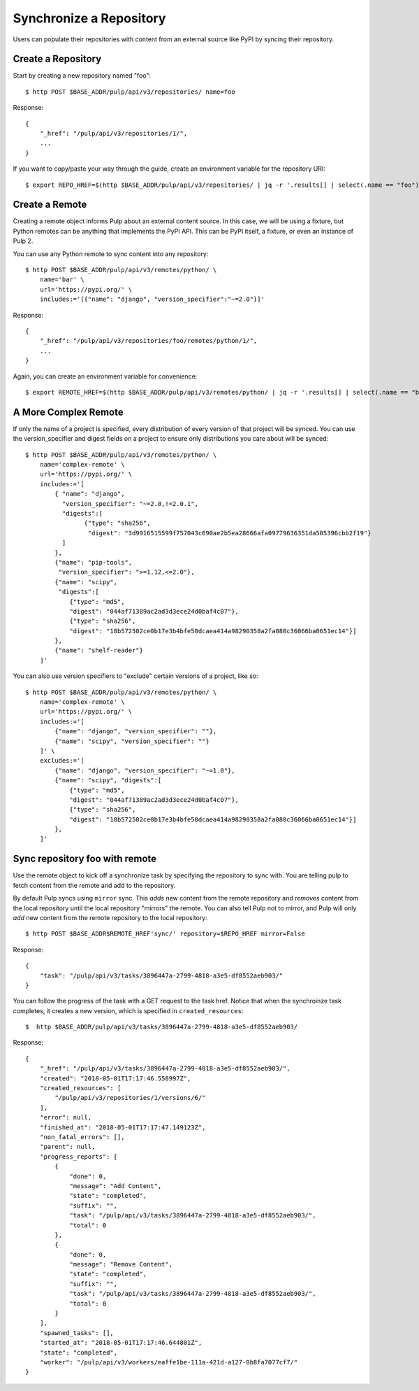 Synchronize a Repository
========================

Users can populate their repositories with content from an external source like PyPI by syncing
their repository.

Create a Repository
-------------------

Start by creating a new repository named "foo"::

    $ http POST $BASE_ADDR/pulp/api/v3/repositories/ name=foo

Response::

    {
        "_href": "/pulp/api/v3/repositories/1/",
        ...
    }

If you want to copy/paste your way through the guide, create an environment variable for the repository URI::

    $ export REPO_HREF=$(http $BASE_ADDR/pulp/api/v3/repositories/ | jq -r '.results[] | select(.name == "foo") | ._href')


Create a Remote
---------------

Creating a remote object informs Pulp about an external content source. In this case, we will be
using a fixture, but Python remotes can be anything that implements the PyPI API. This can be PyPI
itself, a fixture, or even an instance of Pulp 2.

You can use any Python remote to sync content into any repository::

    $ http POST $BASE_ADDR/pulp/api/v3/remotes/python/ \
        name='bar' \
        url='https://pypi.org/' \
        includes:='[{"name": "django", "version_specifier":"~=2.0"}]'




Response::

    {
        "_href": "/pulp/api/v3/repositories/foo/remotes/python/1/",
        ...
    }

Again, you can create an environment variable for convenience::

    $ export REMOTE_HREF=$(http $BASE_ADDR/pulp/api/v3/remotes/python/ | jq -r '.results[] | select(.name == "bar") | ._href')


A More Complex Remote
---------------------

If only the name of a project is specified, every distribution of every version of that project
will be synced. You can use the version_specifier and digest fields on a project to ensure
only distributions you care about will be synced::

    $ http POST $BASE_ADDR/pulp/api/v3/remotes/python/ \
        name='complex-remote' \
        url='https://pypi.org/' \
        includes:='[
            { "name": "django",
              "version_specifier": "~=2.0,!=2.0.1",
              "digests":[
                    {"type": "sha256",
                     "digest": "3d9916515599f757043c690ae2b5ea28666afa09779636351da505396cbb2f19"}
              ]
            },
            {"name": "pip-tools",
             "version_specifier": ">=1.12,<=2.0"},
            {"name": "scipy",
             "digests":[
                {"type": "md5",
                "digest": "044af71389ac2ad3d3ece24d0baf4c07"},
                {"type": "sha256",
                "digest": "18b572502ce0b17e3b4bfe50dcaea414a98290358a2fa080c36066ba0651ec14"}]
            },
            {"name": "shelf-reader"}
        ]'

You can also use version specifiers to "exclude" certain versions of a project, like so::

    $ http POST $BASE_ADDR/pulp/api/v3/remotes/python/ \
        name='complex-remote' \
        url='https://pypi.org/' \
        includes:='[
            {"name": "django", "version_specifier": ""},
            {"name": "scipy", "version_specifier": ""}
        ]' \
        excludes:='[
            {"name": "django", "version_specifier": "~=1.0"},
            {"name": "scipy", "digests":[
                {"type": "md5",
                "digest": "044af71389ac2ad3d3ece24d0baf4c07"},
                {"type": "sha256",
                "digest": "18b572502ce0b17e3b4bfe50dcaea414a98290358a2fa080c36066ba0651ec14"}]
            },
        ]'

Sync repository foo with remote
-------------------------------

Use the remote object to kick off a synchronize task by specifying the repository to
sync with. You are telling pulp to fetch content from the remote and add to the repository.

By default Pulp syncs using ``mirror`` sync. This *adds* new content from the
remote repository and *removes* content from the local repository until
the local repository "mirrors" the remote. You can also tell Pulp not to
mirror, and Pulp will only *add* new content from the remote repository to the
local repository::

    $ http POST $BASE_ADDR$REMOTE_HREF'sync/' repository=$REPO_HREF mirror=False

Response::

    {
        "task": "/pulp/api/v3/tasks/3896447a-2799-4818-a3e5-df8552aeb903/"
    }

You can follow the progress of the task with a GET request to the task href. Notice that when the
synchroinze task completes, it creates a new version, which is specified in ``created_resources``::

    $  http $BASE_ADDR/pulp/api/v3/tasks/3896447a-2799-4818-a3e5-df8552aeb903/

Response::

    {
        "_href": "/pulp/api/v3/tasks/3896447a-2799-4818-a3e5-df8552aeb903/",
        "created": "2018-05-01T17:17:46.558997Z",
        "created_resources": [
            "/pulp/api/v3/repositories/1/versions/6/"
        ],
        "error": null,
        "finished_at": "2018-05-01T17:17:47.149123Z",
        "non_fatal_errors": [],
        "parent": null,
        "progress_reports": [
            {
                "done": 0,
                "message": "Add Content",
                "state": "completed",
                "suffix": "",
                "task": "/pulp/api/v3/tasks/3896447a-2799-4818-a3e5-df8552aeb903/",
                "total": 0
            },
            {
                "done": 0,
                "message": "Remove Content",
                "state": "completed",
                "suffix": "",
                "task": "/pulp/api/v3/tasks/3896447a-2799-4818-a3e5-df8552aeb903/",
                "total": 0
            }
        ],
        "spawned_tasks": [],
        "started_at": "2018-05-01T17:17:46.644801Z",
        "state": "completed",
        "worker": "/pulp/api/v3/workers/eaffe1be-111a-421d-a127-0b8fa7077cf7/"
    }
